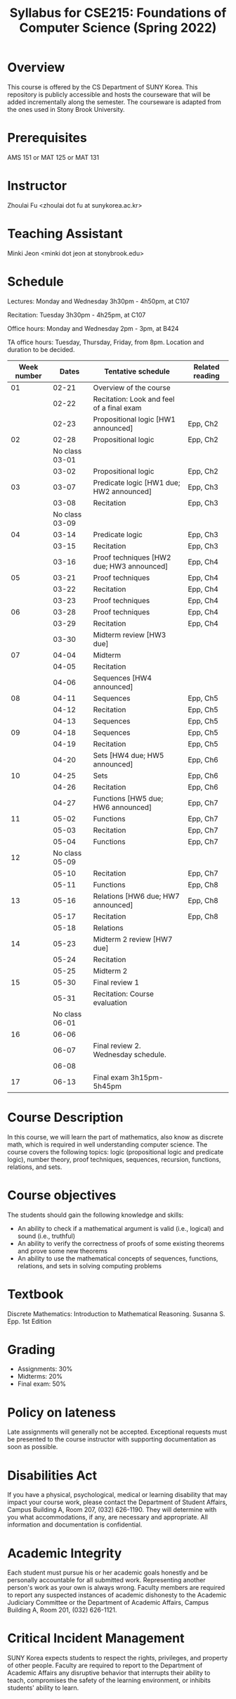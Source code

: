 #+TITLE: Syllabus for CSE215: Foundations of Computer Science (Spring 2022)
#+HTML_HEAD_EXTRA: <style>span[class^="section-number-"]:after { content: '.'; }</style>

* Overview
This course is  offered by the CS Department of SUNY Korea. This repository is publicly accessible and hosts the courseware that will be added incrementally along the semester.  The courseware is adapted from the ones used in Stony Brook University.

* Prerequisites
AMS 151 or MAT 125 or MAT 131
* Instructor 
Zhoulai Fu <zhoulai dot fu at sunykorea.ac.kr>  


* Teaching Assistant


Minki Jeon <minki dot jeon at stonybrook.edu>  
  
* Schedule

Lectures: Monday and Wednesday 3h30pm - 4h50pm, at C107

Recitation: Tuesday 3h30pm - 4h25pm, at C107

Office hours: Monday and Wednesday 2pm - 3pm, at B424

TA office hours: Tuesday, Thursday, Friday, from 8pm. Location and duration to be decided.  

   
|-------------+----------------+--------------------------------------------+-----------------|
| Week number |          Dates | Tentative schedule                         | Related reading |
|-------------+----------------+--------------------------------------------+-----------------|
|          01 |          02-21 | Overview of the course                     |                 |
|             |          02-22 | Recitation: Look and feel of a final exam  |                 |
|             |          02-23 | Propositional logic [HW1 announced]        | Epp, Ch2        |
|-------------+----------------+--------------------------------------------+-----------------|
|          02 |          02-28 | Propositional logic                        | Epp, Ch2        |
|             | No class 03-01 |                                            |                 |
|             |          03-02 | Propositional logic                        | Epp, Ch2        |
|-------------+----------------+--------------------------------------------+-----------------|
|          03 |          03-07 | Predicate logic   [HW1 due; HW2 announced] | Epp, Ch3        |
|             |          03-08 | Recitation                                 | Epp, Ch3        |
|             | No class 03-09 |                                            |                 |
|-------------+----------------+--------------------------------------------+-----------------|
|          04 |          03-14 | Predicate logic                            | Epp, Ch3        |
|             |          03-15 | Recitation                                 | Epp, Ch3        |
|             |          03-16 | Proof techniques  [HW2 due; HW3 announced] | Epp, Ch4        |
|-------------+----------------+--------------------------------------------+-----------------|
|          05 |          03-21 | Proof techniques                           | Epp, Ch4        |
|             |          03-22 | Recitation                                 | Epp, Ch4        |
|             |          03-23 | Proof techniques                           | Epp, Ch4        |
|-------------+----------------+--------------------------------------------+-----------------|
|          06 |          03-28 | Proof techniques                           | Epp, Ch4        |
|             |          03-29 | Recitation                                 | Epp, Ch4        |
|             |          03-30 | Midterm review    [HW3 due]                |                 |
|-------------+----------------+--------------------------------------------+-----------------|
|          07 |          04-04 | Midterm                                    |                 |
|             |          04-05 | Recitation                                 |                 |
|             |          04-06 | Sequences         [HW4 announced]          |                 |
|-------------+----------------+--------------------------------------------+-----------------|
|          08 |          04-11 | Sequences                                  | Epp, Ch5        |
|             |          04-12 | Recitation                                 | Epp, Ch5        |
|             |          04-13 | Sequences                                  | Epp, Ch5        |
|-------------+----------------+--------------------------------------------+-----------------|
|          09 |          04-18 | Sequences                                  | Epp, Ch5        |
|             |          04-19 | Recitation                                 | Epp, Ch5        |
|             |          04-20 | Sets              [HW4 due; HW5 announced] | Epp, Ch6        |
|-------------+----------------+--------------------------------------------+-----------------|
|          10 |          04-25 | Sets                                       | Epp, Ch6        |
|             |          04-26 | Recitation                                 | Epp, Ch6        |
|             |          04-27 | Functions         [HW5 due; HW6 announced] | Epp, Ch7        |
|-------------+----------------+--------------------------------------------+-----------------|
|          11 |          05-02 | Functions                                  | Epp, Ch7        |
|             |          05-03 | Recitation                                 | Epp, Ch7        |
|             |          05-04 | Functions                                  | Epp, Ch7        |
|-------------+----------------+--------------------------------------------+-----------------|
|          12 | No class 05-09 |                                            |                 |
|             |          05-10 | Recitation                                 | Epp, Ch7        |
|             |          05-11 | Functions                                  | Epp, Ch8        |
|-------------+----------------+--------------------------------------------+-----------------|
|          13 |          05-16 | Relations         [HW6 due; HW7 announced] | Epp, Ch8        |
|             |          05-17 | Recitation                                 | Epp, Ch8        |
|             |          05-18 | Relations                                  |                 |
|-------------+----------------+--------------------------------------------+-----------------|
|          14 |          05-23 | Midterm 2 review  [HW7 due]                |                 |
|             |          05-24 | Recitation                                 |                 |
|             |          05-25 | Midterm 2                                  |                 |
|-------------+----------------+--------------------------------------------+-----------------|
|          15 |          05-30 | Final review 1                             |                 |
|             |          05-31 | Recitation: Course evaluation              |                 |
|             | No class 06-01 |                                            |                 |
|-------------+----------------+--------------------------------------------+-----------------|
|          16 |          06-06 |                                            |                 |
|             |          06-07 | Final review 2.  Wednesday schedule.       |                 |
|             |          06-08 |                                            |                 |
|-------------+----------------+--------------------------------------------+-----------------|
|          17 |          06-13 | Final exam 3h15pm-5h45pm                   |                 |



  

* Course Description
In this course, we will learn the part of mathematics, also know as discrete math,  which is required in well understanding computer science. The course  covers the following topics: 
logic (propositional logic and predicate logic), number theory, proof
techniques, sequences, recursion, functions, relations, and sets.

* Course objectives
The students should gain the following knowledge and skills:
- An ability to check if a mathematical argument is valid (i.e., logical) and sound (i.e., truthful)
- An ability to verify the correctness of proofs of some existing theorems and prove some new theorems
- An ability to use the mathematical concepts of sequences, functions, relations, and sets in solving computing problems

* Textbook
Discrete Mathematics: Introduction to Mathematical Reasoning. Susanna S. Epp. 1st Edition


* Grading
- Assignments: 30% 
- Midterms: 20%
- Final exam: 50%

* Policy on lateness
Late assignments will generally not be accepted. Exceptional requests must be presented to the course instructor with supporting documentation as soon as possible.

* Disabilities Act

If you have a physical, psychological, medical or learning disability that may impact your course work, please contact the Department of Student Affairs, Campus Building A, Room 207, (032) 626-1190. They will determine with you what accommodations, if any, are necessary and appropriate. All information and documentation is confidential.

* Academic Integrity

Each student must pursue his or her academic goals honestly and be personally accountable for all submitted work. Representing another person's work as your own is always wrong. Faculty members are required to report any suspected instances of academic dishonesty to the Academic Judiciary Committee or the Department of Academic Affairs, Campus Building A, Room 201, (032) 626-1121.

* Critical Incident Management

SUNY Korea expects students to respect the rights,
privileges, and property of other people. Faculty are required to report to the Department of Academic Affairs any disruptive behavior that interrupts their ability to teach, compromises the safety of the learning environment, or inhibits students' ability to learn.
